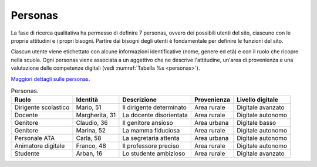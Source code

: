 .. _personas:

Personas
========

La fase di ricerca qualitativa ha permesso di definire 7 personas,
ovvero dei possibili utenti del sito, ciascuno con le proprie attitudini
e i propri bisogni. Partire dai bisogni degli utenti è fondamentale per
definire le funzioni del sito.

Ciascun utente viene etichettato con alcune informazioni identificative
(nome, genere ed età) e con il ruolo che ricopre nella scuola. Ogni
personas viene associata a un aggettivo che ne descrive l'attitudine,
un'area di provenienza e una valutazione delle competenze digitali (vedi
:numref:`Tabella %s <personas>`).

`Maggiori dettagli sulle
personas <https://docs.google.com/presentation/d/1OJzrR2DeogrNP1x-EQsNXaAwkTCQVhWwJT1ds5SY2JA/edit?usp=sharing>`__.

.. table:: Personas.
   :name: personas

   +------------+-------------+--------------+-------------+------------------+
   | Ruolo      | Identità    | Descrizione  | Provenienza | Livello digitale |
   +============+=============+==============+=============+==================+
   | Dirigente  | Mario, 51   | Il           | Area rurale | Digitale         |
   | scolastico |             | dirigente    |             | avanzato         |
   |            |             | determinato  |             |                  |
   +------------+-------------+--------------+-------------+------------------+
   | Docente    | Margherita, | La docente   | Area rurale | Digitale         |
   |            | 31          | disorientata |             | autonomo         |
   +------------+-------------+--------------+-------------+------------------+
   | Genitore   | Claudio, 36 | Il genitore  | Area urbana | Digitale         |
   |            |             | ansioso      |             | basso            |
   +------------+-------------+--------------+-------------+------------------+
   | Genitore   | Marina, 52  | La mamma     | Area rurale | Digitale         |
   |            |             | fiduciosa    |             | autonomo         |
   +------------+-------------+--------------+-------------+------------------+
   | Personale  | Carla, 58   | La           | Area urbana | Digitale         |
   | ATA        |             | segretaria   |             | autonomo         |
   |            |             | attenta      |             |                  |
   +------------+-------------+--------------+-------------+------------------+
   | Animatore  | Franco, 48  | Il           | Area rurale | Digitale         |
   | digitale   |             | professore   |             | autonomo         |
   |            |             | preciso      |             |                  |
   +------------+-------------+--------------+-------------+------------------+
   | Studente   | Arban, 16   | Lo studente  | Area rurale | Digitale         |
   |            |             | ambizioso    |             | avanzato         |
   +------------+-------------+--------------+-------------+------------------+

